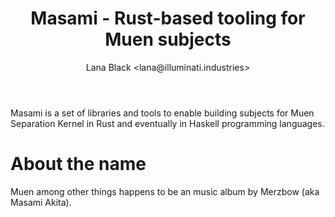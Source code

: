 #+title: Masami - Rust-based tooling for Muen subjects
#+author: Lana Black <lana@illuminati.industries>

Masami is a set of libraries and tools to enable building subjects for Muen
Separation Kernel in Rust and eventually in Haskell programming languages.

* About the name

Muen among other things happens to be an music album by Merzbow (aka Masami
Akita).
